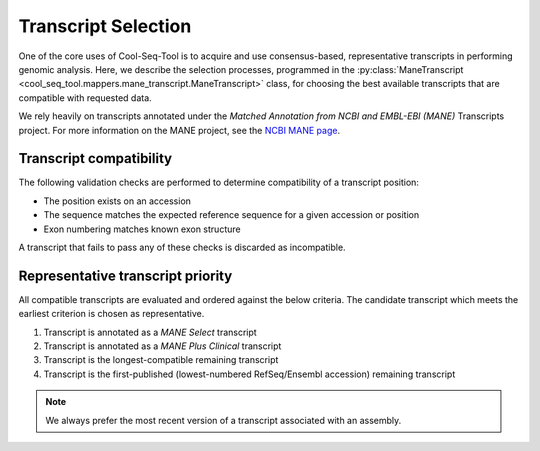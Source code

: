 .. _transcript_selection_policy:

Transcript Selection
====================

One of the core uses of Cool-Seq-Tool is to acquire and use consensus-based, representative transcripts in performing genomic analysis. Here, we describe the selection processes, programmed in the :py:class:`ManeTranscript <cool_seq_tool.mappers.mane_transcript.ManeTranscript>` class, for choosing the best available transcripts that are compatible with requested data.

We rely heavily on transcripts annotated under the `Matched Annotation from NCBI and EMBL-EBI (MANE)` Transcripts project. For more information on the MANE project, see the `NCBI MANE page <https://www.ncbi.nlm.nih.gov/refseq/MANE/>`_.

.. _transcript_compatibility:

Transcript compatibility
------------------------

The following validation checks are performed to determine compatibility of a transcript position:

* The position exists on an accession
* The sequence matches the expected reference sequence for a given accession or position
* Exon numbering matches known exon structure

A transcript that fails to pass any of these checks is discarded as incompatible.

Representative transcript priority
----------------------------------

All compatible transcripts are evaluated and ordered against the below criteria. The candidate transcript which meets the earliest criterion is chosen as representative.

#. Transcript is annotated as a `MANE Select` transcript
#. Transcript is annotated as a `MANE Plus Clinical` transcript
#. Transcript is the longest-compatible remaining transcript
#. Transcript is the first-published (lowest-numbered RefSeq/Ensembl accession) remaining transcript

.. note::

   We always prefer the most recent version of a transcript associated with an assembly.
